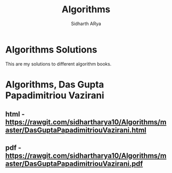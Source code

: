 #+TITLE: Algorithms 
#+AUTHOR: Sidharth ARya
#+DESCRIPTION: This are my solutions to different algorithm books.#+TOC: nil
#+OPTIONS: toc:nil
# Algorithms Solutions
* Algorithms Solutions
This are my solutions to different algorithm books.

#+TOC: headlines
* Algorithms, Das Gupta Papadimitriou Vazirani 
** html - https://rawgit.com/sidhartharya10/Algorithms/master/DasGuptaPapadimitriouVazirani.html
** pdf - https://rawgit.com/sidhartharya10/Algorithms/master/DasGuptaPapadimitriouVazirani.pdf
